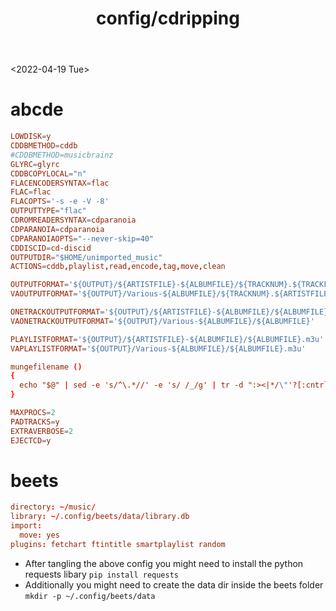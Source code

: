 #+title: config/cdripping
<2022-04-19 Tue>
* abcde
#+begin_src conf :tangle ~/.abcde.conf
  LOWDISK=y
  CDDBMETHOD=cddb
  #CDDBMETHOD=musicbrainz
  GLYRC=glyrc
  CDDBCOPYLOCAL="n"
  FLACENCODERSYNTAX=flac
  FLAC=flac
  FLACOPTS='-s -e -V -8'
  OUTPUTTYPE="flac"
  CDROMREADERSYNTAX=cdparanoia
  CDPARANOIA=cdparanoia
  CDPARANOIAOPTS="--never-skip=40"
  CDDISCID=cd-discid
  OUTPUTDIR="$HOME/unimported_music"
  ACTIONS=cddb,playlist,read,encode,tag,move,clean

  OUTPUTFORMAT='${OUTPUT}/${ARTISTFILE}-${ALBUMFILE}/${TRACKNUM}.${TRACKFILE}'
  VAOUTPUTFORMAT='${OUTPUT}/Various-${ALBUMFILE}/${TRACKNUM}.${ARTISTFILE}-${TRACKFILE}'

  ONETRACKOUTPUTFORMAT='${OUTPUT}/${ARTISTFILE}-${ALBUMFILE}/${ALBUMFILE}'
  VAONETRACKOUTPUTFORMAT='${OUTPUT}/Various-${ALBUMFILE}/${ALBUMFILE}'

  PLAYLISTFORMAT='${OUTPUT}/${ARTISTFILE}-${ALBUMFILE}/${ALBUMFILE}.m3u'
  VAPLAYLISTFORMAT='${OUTPUT}/Various-${ALBUMFILE}/${ALBUMFILE}.m3u'

  mungefilename ()
  {
    echo "$@" | sed -e 's/^\.*//' -e 's/ /_/g' | tr -d ":><|*/\"'?[:cntrl:]"
  }

  MAXPROCS=2
  PADTRACKS=y
  EXTRAVERBOSE=2
  EJECTCD=y
#+end_src
* beets
#+begin_src conf :tangle ~/.config/beets/config.yaml :mkdirp yes
  directory: ~/music/
  library: ~/.config/beets/data/library.db
  import:
    move: yes
  plugins: fetchart ftintitle smartplaylist random

#+end_src
- After tangling the above config you might need to install the python requests libary =pip install requests=
- Additionally you might need to create the data dir inside the beets folder =mkdir -p ~/.config/beets/data=
